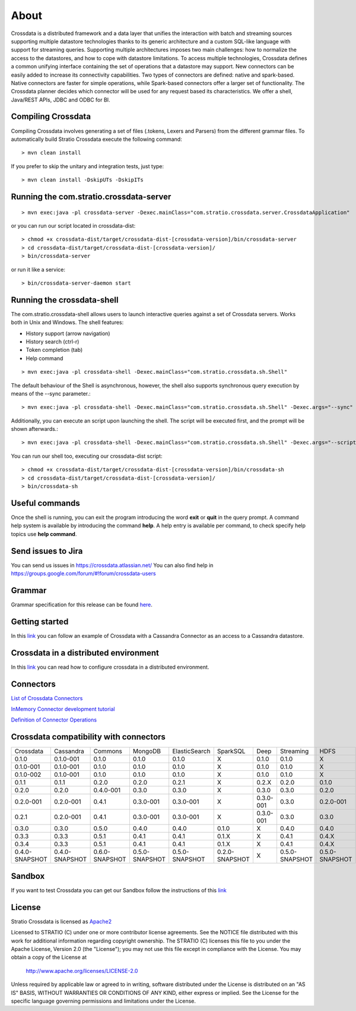 About
*****

Crossdata is a distributed framework and a data layer that unifies the interaction with batch and
streaming sources supporting multiple datastore technologies thanks to its generic architecture and a custom SQL-like language with support for streaming queries. Supporting multiple architectures imposes two main challenges: how to normalize the access to the datastores, and how to cope with datastore limitations. To access multiple technologies, Crossdata defines a common unifying interface containing the set of operations that a datastore may support. New connectors can be easily added to increase its connectivity capabilities. Two types of connectors are defined: native and spark-based. Native connectors are faster for simple operations, while Spark-based connectors offer a larger set of functionality. The Crossdata planner decides which connector will be used for any request based its characteristics. We offer a shell, Java/REST APIs, JDBC and ODBC for BI.

Compiling Crossdata
===================

Compiling Crossdata involves generating a set of files (.tokens, Lexers and Parsers) from the different grammar
files. To automatically build Stratio Crossdata execute the following command::

    > mvn clean install

If you prefer to skip the unitary and integration tests, just type::

    > mvn clean install -DskipUTs -DskipITs


Running the com.stratio.crossdata-server
========================================
::

    > mvn exec:java -pl crossdata-server -Dexec.mainClass="com.stratio.crossdata.server.CrossdataApplication"

or you can run our script located in crossdata-dist::

    > chmod +x crossdata-dist/target/crossdata-dist-[crossdata-version]/bin/crossdata-server
    > cd crossdata-dist/target/crossdata-dist-[crossdata-version]/
    > bin/crossdata-server

or run it like a service::

    > bin/crossdata-server-daemon start
    


Running the crossdata-shell
===========================

The com.stratio.crossdata-shell allows users to launch interactive queries against a set of Crossdata servers. 
Works both in Unix and Windows.
The shell features:

-   History support (arrow navigation)
-   History search (ctrl-r)
-   Token completion (tab)
-   Help command
::

    > mvn exec:java -pl crossdata-shell -Dexec.mainClass="com.stratio.crossdata.sh.Shell"


The default behaviour of the Shell is asynchronous, however, the shell also supports synchronous query execution by
means of the --sync parameter.::

    > mvn exec:java -pl crossdata-shell -Dexec.mainClass="com.stratio.crossdata.sh.Shell" -Dexec.args="--sync"


Additionally, you can execute an script upon launching the shell. The script will be executed first,
and the prompt will be shown afterwards.::


    > mvn exec:java -pl crossdata-shell -Dexec.mainClass="com.stratio.crossdata.sh.Shell" -Dexec.args="--script /path/script.xdql"


You can run our shell too, executing our crossdata-dist script::

    > chmod +x crossdata-dist/target/crossdata-dist-[crossdata-version]/bin/crossdata-sh
    > cd crossdata-dist/target/crossdata-dist-[crossdata-version]/
    > bin/crossdata-sh



Useful commands
===============

Once the shell is running, you can exit the program introducing the word **exit** or **quit** in the query prompt. A command help system is available by introducing the command **help**. A help entry is available per command, to check specify help topics use **help command**.

Send issues to Jira
===================
You can send us issues in https://crossdata.atlassian.net/
You can also find help in https://groups.google.com/forum/#!forum/crossdata-users


Grammar
=======

Grammar specification for this release can be found `here <doc/src/site/sphinx/Grammar.rst>`_.


Getting started
===============
In this `link <GettingStarted.rst>`_ you can follow an example of Crossdata with a Cassandra Connector as an access
to a Cassandra datastore.


Crossdata in a distributed environment
======================================

In this `link <doc/src/site/sphinx/DistributedCrossdata.rst>`_ you can read how to configure crossdata in a
distributed environment.


Connectors
==========

`List of Crossdata Connectors <doc/src/site/sphinx/List-of-Crossdata-Connectors.rst>`_

`InMemory Connector development tutorial <doc/src/site/sphinx/InMemory-Connector-Development-Tutorial.rst>`_

`Definition of Connector Operations <doc/src/site/sphinx/ConnectorOperations.rst>`_


Crossdata compatibility with connectors
========================================

+-----------------+----------------+----------------+----------------+----------------+----------------+----------------+----------------+----------------+
| Crossdata       | Cassandra      | Commons        | MongoDB        | ElasticSearch  | SparkSQL       | Deep           | Streaming      | HDFS           |
+-----------------+----------------+----------------+----------------+----------------+----------------+----------------+----------------+----------------+
| 0.1.0           | 0.1.0-001      | 0.1.0          | 0.1.0          | 0.1.0          |  X             | 0.1.0          | 0.1.0          | X              |
+-----------------+----------------+----------------+----------------+----------------+----------------+----------------+----------------+----------------+
| 0.1.0-001       | 0.1.0-001      | 0.1.0          | 0.1.0          | 0.1.0          |  X             | 0.1.0          | 0.1.0          | X              |
+-----------------+----------------+----------------+----------------+----------------+----------------+----------------+----------------+----------------+
| 0.1.0-002       | 0.1.0-001      | 0.1.0          | 0.1.0          | 0.1.0          |  X             | 0.1.0          | 0.1.0          | X              |
+-----------------+----------------+----------------+----------------+----------------+----------------+----------------+----------------+----------------+
| 0.1.1           | 0.1.1          | 0.2.0          | 0.2.0          | 0.2.1          |  X             | 0.2.X          | 0.2.0          | 0.1.0          |
+-----------------+----------------+----------------+----------------+----------------+----------------+----------------+----------------+----------------+
| 0.2.0           | 0.2.0          | 0.4.0-001      | 0.3.0          | 0.3.0          |  X             | 0.3.0          | 0.3.0          | 0.2.0          |
+-----------------+----------------+----------------+----------------+----------------+----------------+----------------+----------------+----------------+
| 0.2.0-001       | 0.2.0-001      | 0.4.1          | 0.3.0-001      | 0.3.0-001      |  X             | 0.3.0-001      | 0.3.0          | 0.2.0-001      |
+-----------------+----------------+----------------+----------------+----------------+----------------+----------------+----------------+----------------+
| 0.2.1           | 0.2.0-001      | 0.4.1          | 0.3.0-001      | 0.3.0-001      |  X             | 0.3.0-001      | 0.3.0          | 0.3.0          |
+-----------------+----------------+----------------+----------------+----------------+----------------+----------------+----------------+----------------+
| 0.3.0           | 0.3.0          | 0.5.0          | 0.4.0          | 0.4.0          | 0.1.0          | X              | 0.4.0          | 0.4.0          |
+-----------------+----------------+----------------+----------------+----------------+----------------+----------------+----------------+----------------+
| 0.3.3           | 0.3.3          | 0.5.1          | 0.4.1          | 0.4.1          | 0.1.X          | X              | 0.4.1          | 0.4.X          |
+-----------------+----------------+----------------+----------------+----------------+----------------+----------------+----------------+----------------+
| 0.3.4           | 0.3.3          | 0.5.1          | 0.4.1          | 0.4.1          | 0.1.X          | X              | 0.4.1          | 0.4.X          |
+-----------------+----------------+----------------+----------------+----------------+----------------+----------------+----------------+----------------+ 
| 0.4.0-SNAPSHOT  | 0.4.0-SNAPSHOT | 0.6.0-SNAPSHOT | 0.5.0-SNAPSHOT | 0.5.0-SNAPSHOT | 0.2.0-SNAPSHOT | X              | 0.5.0-SNAPSHOT | 0.5.0-SNAPSHOT |
+-----------------+----------------+----------------+----------------+----------------+----------------+----------------+----------------+----------------+


Sandbox
=======

If you want to test Crossdata you can get our Sandbox follow the instructions of this `link <doc/src/site/sphinx/Sandbox.rst>`_

License
=======

Stratio Crossdata is licensed as `Apache2 <http://www.apache.org/licenses/LICENSE-2.0.txt>`_

Licensed to STRATIO (C) under one or more contributor license agreements.
See the NOTICE file distributed with this work for additional information 
regarding copyright ownership.  The STRATIO (C) licenses this file
to you under the Apache License, Version 2.0 (the
"License"); you may not use this file except in compliance
with the License.  You may obtain a copy of the License at

  http://www.apache.org/licenses/LICENSE-2.0

Unless required by applicable law or agreed to in writing,
software distributed under the License is distributed on an
"AS IS" BASIS, WITHOUT WARRANTIES OR CONDITIONS OF ANY
KIND, either express or implied.  See the License for the
specific language governing permissions and limitations
under the License.
